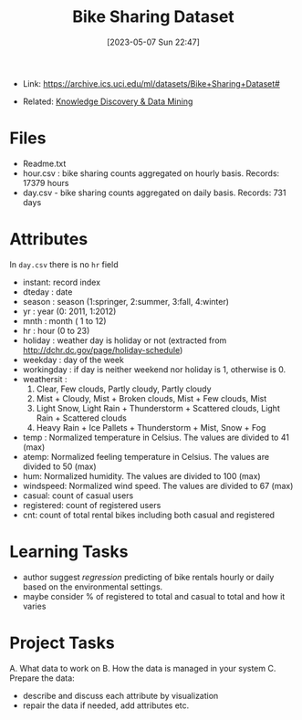 :PROPERTIES:
:ID:       12cd574e-b9d6-4728-8612-aa0a284a1ed3
:END:
#+title: Bike Sharing Dataset
#+date: [2023-05-07 Sun 22:47]
#+filetags: project
- Link: https://archive.ics.uci.edu/ml/datasets/Bike+Sharing+Dataset#

- Related: [[id:fad85788-53f8-4de6-9e3c-775c3907e07c][Knowledge Discovery & Data Mining]]

* Files
- Readme.txt
- hour.csv : bike sharing counts aggregated on hourly basis. Records: 17379 hours
- day.csv - bike sharing counts aggregated on daily basis. Records: 731 days
* Attributes
In =day.csv= there is no =hr= field
- instant: record index
- dteday : date
- season : season (1:springer, 2:summer, 3:fall, 4:winter)
- yr : year (0: 2011, 1:2012)
- mnth : month ( 1 to 12)
- hr : hour (0 to 23)
- holiday : weather day is holiday or not (extracted from http://dchr.dc.gov/page/holiday-schedule)
- weekday : day of the week
- workingday : if day is neither weekend nor holiday is 1, otherwise is 0.
- weathersit :
  1. Clear, Few clouds, Partly cloudy, Partly cloudy
  2. Mist + Cloudy, Mist + Broken clouds, Mist + Few clouds, Mist
  3. Light Snow, Light Rain + Thunderstorm + Scattered clouds, Light Rain + Scattered clouds
  4. Heavy Rain + Ice Pallets + Thunderstorm + Mist, Snow + Fog
- temp : Normalized temperature in Celsius. The values are divided to 41 (max)
- atemp: Normalized feeling temperature in Celsius. The values are divided to 50 (max)
- hum: Normalized humidity. The values are divided to 100 (max)
- windspeed: Normalized wind speed. The values are divided to 67 (max)
- casual: count of casual users
- registered: count of registered users
- cnt: count of total rental bikes including both casual and registered
* Learning Tasks
- author suggest /regression/ predicting of bike rentals hourly or daily based on the environmental settings.
- maybe consider % of registered to total and casual to total and how it varies

* Project Tasks
A. What data to work on
B. How the data is managed in your system
C. Prepare the data:
   - describe and discuss each attribute by visualization
   - repair the data if needed, add attributes etc.
